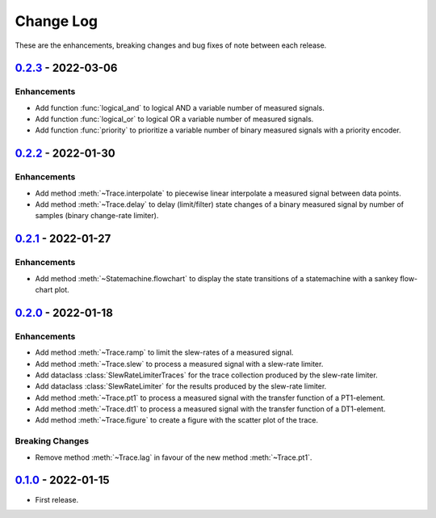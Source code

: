 Change Log
**********

These are the enhancements, breaking changes and bug fixes of note between each
release.

.. _v0.2.3:

`0.2.3`_ - 2022-03-06
=====================

.. _0.2.3: https://gitlab.com/signalytics/signalyzer/compare/v0.2.2...v0.2.3

Enhancements
------------

* Add function :func:`logical_and` to logical AND a variable number of measured
  signals.
* Add function :func:`logical_or` to logical OR a variable number of measured
  signals.
* Add function :func:`priority` to prioritize a variable number of binary
  measured signals with a priority encoder.

.. _v0.2.2:

`0.2.2`_ - 2022-01-30
=====================

.. _0.2.2: https://gitlab.com/signalytics/signalyzer/compare/v0.2.1...v0.2.2

Enhancements
------------

* Add method :meth:`~Trace.interpolate` to piecewise linear interpolate a
  measured signal between data points.
* Add method :meth:`~Trace.delay` to delay (limit/filter) state changes of a
  binary measured signal by number of samples (binary change-rate limiter).

.. _v0.2.1:

`0.2.1`_ - 2022-01-27
=====================

.. _0.2.1: https://gitlab.com/signalytics/signalyzer/compare/v0.2.0...v0.2.1

Enhancements
------------

* Add method :meth:`~Statemachine.flowchart` to display the state transitions
  of a statemachine with a sankey flow-chart plot.

.. _v0.2.0:

`0.2.0`_ - 2022-01-18
=====================

.. _0.2.0: https://gitlab.com/signalytics/signalyzer/compare/v0.1.0...v0.2.0

Enhancements
------------

* Add method :meth:`~Trace.ramp` to limit the slew-rates of a measured signal.
* Add method :meth:`~Trace.slew` to process a measured signal with a
  slew-rate limiter.
* Add dataclass :class:`SlewRateLimiterTraces` for the trace collection produced
  by the slew-rate limiter.
* Add dataclass :class:`SlewRateLimiter` for the results produced by the
  slew-rate limiter.
* Add method :meth:`~Trace.pt1` to process a measured signal with the transfer
  function of a PT1-element.
* Add method :meth:`~Trace.dt1` to process a measured signal with the transfer
  function of a DT1-element.
* Add method :meth:`~Trace.figure` to create a figure with the scatter plot of
  the trace.

Breaking Changes
----------------

* Remove method :meth:`~Trace.lag` in favour of the new method :meth:`~Trace.pt1`.

.. _v0.1.0:

`0.1.0`_ - 2022-01-15
=====================

.. _0.1.0: https://gitlab.com/signalytics/signalyzer/compare

* First release.
